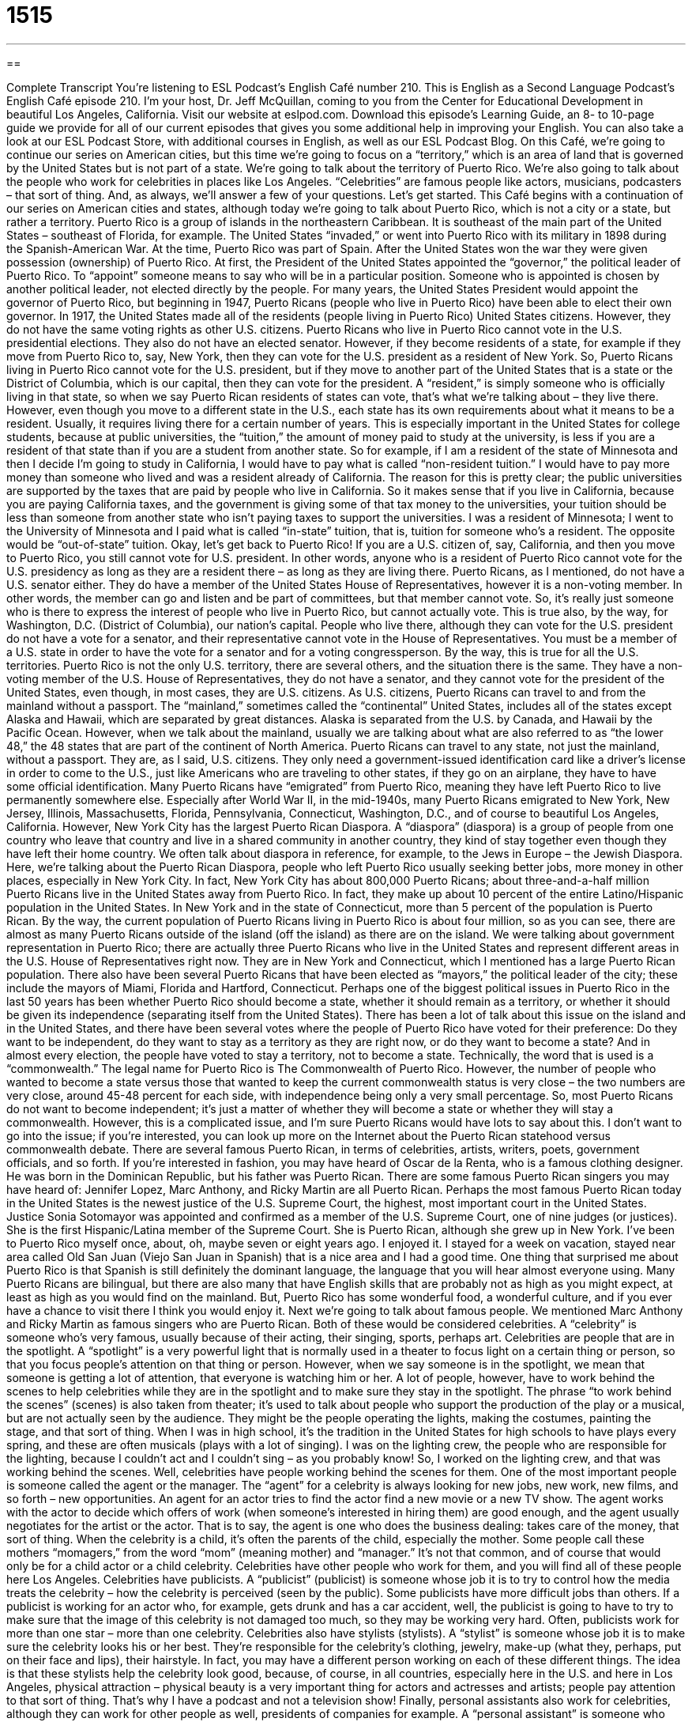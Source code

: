 = 1515
:toc: left
:toclevels: 3
:sectnums:
:stylesheet: ../../../myAdocCss.css

'''

== 

Complete Transcript
You’re listening to ESL Podcast’s English Café number 210.
This is English as a Second Language Podcast’s English Café episode 210. I’m your host, Dr. Jeff McQuillan, coming to you from the Center for Educational Development in beautiful Los Angeles, California.
Visit our website at eslpod.com. Download this episode’s Learning Guide, an 8- to 10-page guide we provide for all of our current episodes that gives you some additional help in improving your English. You can also take a look at our ESL Podcast Store, with additional courses in English, as well as our ESL Podcast Blog.
On this Café, we’re going to continue our series on American cities, but this time we’re going to focus on a “territory,” which is an area of land that is governed by the United States but is not part of a state. We’re going to talk about the territory of Puerto Rico. We’re also going to talk about the people who work for celebrities in places like Los Angeles. “Celebrities” are famous people like actors, musicians, podcasters – that sort of thing. And, as always, we’ll answer a few of your questions. Let’s get started.
This Café begins with a continuation of our series on American cities and states, although today we’re going to talk about Puerto Rico, which is not a city or a state, but rather a territory. Puerto Rico is a group of islands in the northeastern Caribbean. It is southeast of the main part of the United States – southeast of Florida, for example. The United States “invaded,” or went into Puerto Rico with its military in 1898 during the Spanish-American War. At the time, Puerto Rico was part of Spain. After the United States won the war they were given possession (ownership) of Puerto Rico.
At first, the President of the United States appointed the “governor,” the political leader of Puerto Rico. To “appoint” someone means to say who will be in a particular position. Someone who is appointed is chosen by another political leader, not elected directly by the people. For many years, the United States President would appoint the governor of Puerto Rico, but beginning in 1947, Puerto Ricans (people who live in Puerto Rico) have been able to elect their own governor.
In 1917, the United States made all of the residents (people living in Puerto Rico) United States citizens. However, they do not have the same voting rights as other U.S. citizens. Puerto Ricans who live in Puerto Rico cannot vote in the U.S. presidential elections. They also do not have an elected senator. However, if they become residents of a state, for example if they move from Puerto Rico to, say, New York, then they can vote for the U.S. president as a resident of New York. So, Puerto Ricans living in Puerto Rico cannot vote for the U.S. president, but if they move to another part of the United States that is a state or the District of Columbia, which is our capital, then they can vote for the president. A “resident,” is simply someone who is officially living in that state, so when we say Puerto Rican residents of states can vote, that’s what we’re talking about – they live there. However, even though you move to a different state in the U.S., each state has its own requirements about what it means to be a resident. Usually, it requires living there for a certain number of years.
This is especially important in the United States for college students, because at public universities, the “tuition,” the amount of money paid to study at the university, is less if you are a resident of that state than if you are a student from another state. So for example, if I am a resident of the state of Minnesota and then I decide I’m going to study in California, I would have to pay what is called “non-resident tuition.” I would have to pay more money than someone who lived and was a resident already of California. The reason for this is pretty clear; the public universities are supported by the taxes that are paid by people who live in California. So it makes sense that if you live in California, because you are paying California taxes, and the government is giving some of that tax money to the universities, your tuition should be less than someone from another state who isn’t paying taxes to support the universities. I was a resident of Minnesota; I went to the University of Minnesota and I paid what is called “in-state” tuition, that is, tuition for someone who’s a resident. The opposite would be “out-of-state” tuition.
Okay, let’s get back to Puerto Rico! If you are a U.S. citizen of, say, California, and then you move to Puerto Rico, you still cannot vote for U.S. president. In other words, anyone who is a resident of Puerto Rico cannot vote for the U.S. presidency as long as they are a resident there – as long as they are living there.
Puerto Ricans, as I mentioned, do not have a U.S. senator either. They do have a member of the United States House of Representatives, however it is a non-voting member. In other words, the member can go and listen and be part of committees, but that member cannot vote. So, it’s really just someone who is there to express the interest of people who live in Puerto Rico, but cannot actually vote. This is true also, by the way, for Washington, D.C. (District of Columbia), our nation’s capital. People who live there, although they can vote for the U.S. president do not have a vote for a senator, and their representative cannot vote in the House of Representatives. You must be a member of a U.S. state in order to have the vote for a senator and for a voting congressperson. By the way, this is true for all the U.S. territories. Puerto Rico is not the only U.S. territory, there are several others, and the situation there is the same. They have a non-voting member of the U.S. House of Representatives, they do not have a senator, and they cannot vote for the president of the United States, even though, in most cases, they are U.S. citizens.
As U.S. citizens, Puerto Ricans can travel to and from the mainland without a passport. The “mainland,” sometimes called the “continental” United States, includes all of the states except Alaska and Hawaii, which are separated by great distances. Alaska is separated from the U.S. by Canada, and Hawaii by the Pacific Ocean. However, when we talk about the mainland, usually we are talking about what are also referred to as “the lower 48,” the 48 states that are part of the continent of North America. Puerto Ricans can travel to any state, not just the mainland, without a passport. They are, as I said, U.S. citizens. They only need a government-issued identification card like a driver’s license in order to come to the U.S., just like Americans who are traveling to other states, if they go on an airplane, they have to have some official identification.
Many Puerto Ricans have “emigrated” from Puerto Rico, meaning they have left Puerto Rico to live permanently somewhere else. Especially after World War II, in the mid-1940s, many Puerto Ricans emigrated to New York, New Jersey, Illinois, Massachusetts, Florida, Pennsylvania, Connecticut, Washington, D.C., and of course to beautiful Los Angeles, California. However, New York City has the largest Puerto Rican Diaspora. A “diaspora” (diaspora) is a group of people from one country who leave that country and live in a shared community in another country, they kind of stay together even though they have left their home country. We often talk about diaspora in reference, for example, to the Jews in Europe – the Jewish Diaspora. Here, we’re talking about the Puerto Rican Diaspora, people who left Puerto Rico usually seeking better jobs, more money in other places, especially in New York City. In fact, New York City has about 800,000 Puerto Ricans; about three-and-a-half million Puerto Ricans live in the United States away from Puerto Rico. In fact, they make up about 10 percent of the entire Latino/Hispanic population in the United States. In New York and in the state of Connecticut, more than 5 percent of the population is Puerto Rican. By the way, the current population of Puerto Ricans living in Puerto Rico is about four million, so as you can see, there are almost as many Puerto Ricans outside of the island (off the island) as there are on the island.
We were talking about government representation in Puerto Rico; there are actually three Puerto Ricans who live in the United States and represent different areas in the U.S. House of Representatives right now. They are in New York and Connecticut, which I mentioned has a large Puerto Rican population. There also have been several Puerto Ricans that have been elected as “mayors,” the political leader of the city; these include the mayors of Miami, Florida and Hartford, Connecticut.
Perhaps one of the biggest political issues in Puerto Rico in the last 50 years has been whether Puerto Rico should become a state, whether it should remain as a territory, or whether it should be given its independence (separating itself from the United States). There has been a lot of talk about this issue on the island and in the United States, and there have been several votes where the people of Puerto Rico have voted for their preference: Do they want to be independent, do they want to stay as a territory as they are right now, or do they want to become a state? And in almost every election, the people have voted to stay a territory, not to become a state. Technically, the word that is used is a “commonwealth.” The legal name for Puerto Rico is The Commonwealth of Puerto Rico. However, the number of people who wanted to become a state versus those that wanted to keep the current commonwealth status is very close – the two numbers are very close, around 45-48 percent for each side, with independence being only a very small percentage. So, most Puerto Ricans do not want to become independent; it’s just a matter of whether they will become a state or whether they will stay a commonwealth. However, this is a complicated issue, and I’m sure Puerto Ricans would have lots to say about this. I don’t want to go into the issue; if you’re interested, you can look up more on the Internet about the Puerto Rican statehood versus commonwealth debate.
There are several famous Puerto Rican, in terms of celebrities, artists, writers, poets, government officials, and so forth. If you’re interested in fashion, you may have heard of Oscar de la Renta, who is a famous clothing designer. He was born in the Dominican Republic, but his father was Puerto Rican. There are some famous Puerto Rican singers you may have heard of: Jennifer Lopez, Marc Anthony, and Ricky Martin are all Puerto Rican. Perhaps the most famous Puerto Rican today in the United States is the newest justice of the U.S. Supreme Court, the highest, most important court in the United States. Justice Sonia Sotomayor was appointed and confirmed as a member of the U.S. Supreme Court, one of nine judges (or justices). She is the first Hispanic/Latina member of the Supreme Court. She is Puerto Rican, although she grew up in New York.
I’ve been to Puerto Rico myself once, about, oh, maybe seven or eight years ago. I enjoyed it. I stayed for a week on vacation, stayed near area called Old San Juan (Viejo San Juan in Spanish) that is a nice area and I had a good time. One thing that surprised me about Puerto Rico is that Spanish is still definitely the dominant language, the language that you will hear almost everyone using. Many Puerto Ricans are bilingual, but there are also many that have English skills that are probably not as high as you might expect, at least as high as you would find on the mainland. But, Puerto Rico has some wonderful food, a wonderful culture, and if you ever have a chance to visit there I think you would enjoy it.
Next we’re going to talk about famous people. We mentioned Marc Anthony and Ricky Martin as famous singers who are Puerto Rican. Both of these would be considered celebrities. A “celebrity” is someone who’s very famous, usually because of their acting, their singing, sports, perhaps art. Celebrities are people that are in the spotlight. A “spotlight” is a very powerful light that is normally used in a theater to focus light on a certain thing or person, so that you focus people’s attention on that thing or person. However, when we say someone is in the spotlight, we mean that someone is getting a lot of attention, that everyone is watching him or her.
A lot of people, however, have to work behind the scenes to help celebrities while they are in the spotlight and to make sure they stay in the spotlight. The phrase “to work behind the scenes” (scenes) is also taken from theater; it’s used to talk about people who support the production of the play or a musical, but are not actually seen by the audience. They might be the people operating the lights, making the costumes, painting the stage, and that sort of thing. When I was in high school, it’s the tradition in the United States for high schools to have plays every spring, and these are often musicals (plays with a lot of singing). I was on the lighting crew, the people who are responsible for the lighting, because I couldn’t act and I couldn’t sing – as you probably know! So, I worked on the lighting crew, and that was working behind the scenes.
Well, celebrities have people working behind the scenes for them. One of the most important people is someone called the agent or the manager. The “agent” for a celebrity is always looking for new jobs, new work, new films, and so forth – new opportunities. An agent for an actor tries to find the actor find a new movie or a new TV show. The agent works with the actor to decide which offers of work (when someone’s interested in hiring them) are good enough, and the agent usually negotiates for the artist or the actor. That is to say, the agent is one who does the business dealing: takes care of the money, that sort of thing. When the celebrity is a child, it’s often the parents of the child, especially the mother. Some people call these mothers “momagers,” from the word “mom” (meaning mother) and “manager.” It’s not that common, and of course that would only be for a child actor or a child celebrity.
Celebrities have other people who work for them, and you will find all of these people here Los Angeles. Celebrities have publicists. A “publicist” (publicist) is someone whose job it is to try to control how the media treats the celebrity – how the celebrity is perceived (seen by the public). Some publicists have more difficult jobs than others. If a publicist is working for an actor who, for example, gets drunk and has a car accident, well, the publicist is going to have to try to make sure that the image of this celebrity is not damaged too much, so they may be working very hard. Often, publicists work for more than one star – more than one celebrity.
Celebrities also have stylists (stylists). A “stylist” is someone whose job it is to make sure the celebrity looks his or her best. They’re responsible for the celebrity’s clothing, jewelry, make-up (what they, perhaps, put on their face and lips), their hairstyle. In fact, you may have a different person working on each of these different things. The idea is that these stylists help the celebrity look good, because, of course, in all countries, especially here in the U.S. and here in Los Angeles, physical attraction – physical beauty is a very important thing for actors and actresses and artists; people pay attention to that sort of thing. That’s why I have a podcast and not a television show!
Finally, personal assistants also work for celebrities, although they can work for other people as well, presidents of companies for example. A “personal assistant” is someone who doesn’t take care of the business activities, but instead takes care of the personal things such as phone calls, emails, perhaps scheduling appointments, making travel plans, that sort of thing. The agent or manager is involved with most of the important business aspects; a personal assistant does everything else. They may go and buy food at the grocery store; they may find a good place for the celebrity to eat. They help celebrities with the little things in their life that they may be too busy to take care of. Usually personal assistants are people who live here in Los Angeles or New York who may or may not have a college education. They want to be by famous people. They have to be very organized. Many times they are college graduates, but perhaps in an area that they couldn’t find a job in. I’m not sure, I don’t know any personal assistants, I don’t have a personal assistant.
These are some of the few people that make up a celebrity’s entourage (entourage). An “entourage” is a group of people who travel with important celebrities and help the celebrity. You almost never see a celebrity by themselves, especially if they’re at a formal event, because there are other people who are with him or her, helping them. This is what we would call their entourage. In fact, there’s a famous television show in the U.S. called Entourage about young male actors in Hollywood, people who work for what we say here in Los Angeles is “the industry.” “Industry” is business. We here talk about “the industry,” because it’s the most important one, and that would be the entertainment industry.
I think we need an entourage here at ESL Podcast. I’ll have to talk to Lucy about that!
Now let’s answer a few of your questions.
Our first question comes from Poland, from (Maciej) – I’m sure I’ll mispronounce that, so I’ll to spell it for you. The question has to do with the difference between the words “cooperation” and “collaboration.”
“Cooperation” is the act of two or more people working together to benefit everyone: “Building a house requires the cooperation of all the workers.” Or, “The teacher wants the students to cooperate,” which is the verb from “cooperation.” She wants them to work together.
“Collaboration” also means working together, usually on a particular task – a particular job, and usually it involves two people, although it could involve a group project. Lucy and I collaborate in recording the dialogues; we work together on that particular task. “Collaboration” could also be a group of people working together. “Collaboration” also has a very different meaning in wartime – when there’s a war going on in your country. “To collaborate” means to work with one of the enemies of your country, especially if, for example, they are occupying your country – if the army is in your country. In World War II, when the Germans occupied France – when they took over France, there were “collaborators” in France, people who worked with the Nazis. That would be an example of collaboration with a very negative meaning.
“Cooperation” is a general term; it usually implies that everyone is getting along with each other, and one has a common goal for the group. “Collaboration” usually, as I said, refers to a particular task. When two people, for example, work on a song together, one writes the music and the other one writes the lyrics (the words to the song). That would be a collaboration, more like a partnership. But many times you will hear the two words used to mean the same thing.
Our next question comes from Yuan Jun (Yuan Jun) in Germany. The question has to do with the meanings of the words “instant,” “instance,” and “instantaneous.” Well, these words are all related. Let’s start with “instance” (instance).
An “instance” is a situation or an example of something. For example you could say, “If you are traveling during the summertime, for instance, it’s best to buy your tickets in advance.” “For instance” is a quite common expression – quite common phrase; it means the same as for example. “Instance” can also mean a situation, something that happened, an event. If your girlfriend asks you if the dress she is wearing makes her look fat, and you say yes, that would be an instance of you being pretty stupid. So, it’s an example of.
“Instantaneous” means immediate, something that happens right away; it requires no time at all: “Growing flowers takes time, it doesn’t happen instantaneously.” Notice I made it into an adverb by adding an “ly” at the end. So, “instantaneous” means immediate.
“Instant” is usually a very small amount of time – a very short amount of time, often used in the expression “in an instant”: “She was gone in an instant.” She left in a very short amount of time; suddenly she wasn’t there. “Instant” can also mean immediately. If you buy instant coffee, the idea is that you pour hot water into a cup and you put this instant coffee powder in there, and it becomes coffee right away – immediately.
Both “instantaneous” and “instant” can mean immediately, and you will often hear people say one word for the other. “Instant” is probably more common as a noun/noun adjective: “Her instant smile made me happy.” “Instantaneous” is probably more commonly used with a verb or verb phrase: “The result was instantaneous,” it happened right away.
Finally, we have a quick question from, I believe, Ahmed (Ahmed); not sure what country he is from. He wants to know how we pronounce the words (won’t) and (want). (Won’t) is “won’t,” it means will not. (Want) is “want.” “Won’t” – “want.” It’s a similar pronunciation, so sometimes it may be difficult to distinguish.
I won’t tell you that we don’t want you to send us an email, because we do. Our email address is eslpod@eslpod.com. We won’t answer your questions instantaneously, but we’ll do the best we can by answering them on a future Café if we have time.
From Los Angeles, California, I’m Jeff McQuillan. Thank you for listening. Come back and listen to us next time on the English Café.
ESL Podcast’s English Café is written and produced by Dr. Jeff McQuillan and
Dr. Lucy Tse, copyright 2009, by the Center for Educational Development.
Glossary
appointed – having been given an important job or position; having had someone in authority give one an important position, often in government
* Sienna was appointed to the school’s board last year and has done a lot to help the school raise money.
resident – a person who officially lives in an area or state; a person who has a permanent address in an area
* The residents of this neighborhood want more parks and fewer business buildings.
mainland – the large piece of land that is the greater part of a country, without any islands or other lands owned by the country located further away
* On our tour of China, we’ll be visiting five cities on the mainland.
diaspora – a group of people from one country who live in a shared community in another country; a group of people from one country living outside of that country
* This new book is about the Jewish Diaspora in the late 1800s and early 1900s.
celebrity – a person who is very famous, especially for acting, art, music, or sports
* Do you think we’ll see any celebrities at the award ceremony tonight?
in the spotlight – getting a lot of attention; having many people watching and interested in what is occurring
* Ginger is shy and prefers to stay out of the spotlight.
to work behind the scenes – to work without being known to other people; to work without getting any attention
* A large of group of people worked hard behind the scenes to make this event possible.
agent – a person whose job is to manage the career of an actor, artist, writer, sports figure, or other person; a person whose job is to look for new work opportunities for a celebrity
* Eric wants to publish his book, but first, he has to find an agent to represent him.
publicist – a person whose job is to try to control how the celebrity is seen by the public
* The publicist told her client that he should try not to be seen in public with a woman who is not his wife.
stylist – a person whose job is to make sure the celebrity looks his or her best, including helping to choose his or her clothing, jewelry, make-up, and hairstyles
* For the award show, my stylist selected a dress, some jewelry, and a hairstyle that he thought would look good on me.
personal assistant – a person whose job is to help a celebrity or another important person with all the little things that need to be done, such as responding to messages and letters, making travel plans, and scheduling appointments
* Personal assistants can do anything from walking the dog to accompanying a celebrity to important events.
entourage – the group of people who travel with an important person and help him or her
* Look at that basketball player! He has an entourage of nearly 20 people!
cooperation – the act of working together well in a way to benefit everyone
* With the cooperation of parents and teachers, the school raised enough money to start a music program.
collaboration – the act of working together on a particular task; work or project put together by more than one person; a group project
* The new piece of software is the result of a collaboration between the university and our company.
instance – an example or situation meant to show or give details about a point; a particular case
* Do you think this is an instance of corruption or do you think she was just trying to help a friend in need?
instantaneous – immediate; taking no time at all
* Her change in mood was instantaneous when she heard that her daughter would be coming for a long visit.
instant – a moment; a very small period in time; immediate
* For an instant, their eyes met across the room and they knew what the other person was thinking.
What Insiders Know
The Tabloid Press
“Tabloids” are newspapers and news magazines that focus on the personal lives of “celebrities” (famous people) and “sensational” (causing a lot of excitement) crime stories. Often, tabloids print “gossip” (casual talk about other people) that is “unsubstantiated” (without facts or proof) about celebrities, sports stars, and other people in the news. These stories often “center around” (are focused on) the dating experiences of a celebrity, their alcohol or drug use, and other things that may cause a sensation.
In additional to stories about celebrities, tabloids also publish pictures of celebrities caught “off guard” (surprised; unprepared), in “unflattering” (unattractive) “poses” (ways of holding one’s body), and doing unexpected things. These pictures are usually taken by “paparazzi,” who are “freelance” (working for different companies at different times instead of working for one company permanently) photographers who follow celebrities around, “staking out” (waiting for long periods of time without leaving) their homes, hoping to get a picture of them that will “cause a sensation” (get a lot of attention).
While most celebrities ignore untrue tabloid reports, some who have felt that the stories are “defamatory” (damaging to one’s good reputation) and who can prove that the story is untrue, have sued tabloids in court. Celebrities may win “damages” (money paid by the tabloid for the damage they caused the celebrity) and the court may “order” (tell someone they must do something) that the tabloid print a “retraction,” a story in the newspaper or news magazine saying that what they printed earlier was untrue and apologize for their mistake.